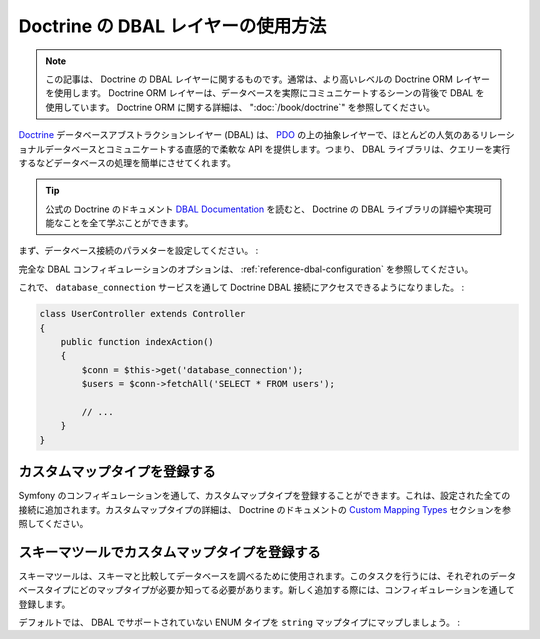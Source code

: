 .. index::
   pair: Doctrine; DBAL

Doctrine の DBAL レイヤーの使用方法
===================================

.. note::

    この記事は、 Doctrine の DBAL レイヤーに関するものです。通常は、より高いレベルの Doctrine ORM レイヤーを使用します。 Doctrine ORM レイヤーは、データベースを実際にコミュニケートするシーンの背後で DBAL を使用しています。 Doctrine ORM に関する詳細は、 ":doc:`/book/doctrine`" を参照してください。

`Doctrine`_ データベースアブストラクションレイヤー (DBAL) は、 `PDO`_ の上の抽象レイヤーで、ほとんどの人気のあるリレーショナルデータベースとコミュニケートする直感的で柔軟な API を提供します。つまり、 DBAL ライブラリは、クエリーを実行するなどデータベースの処理を簡単にさせてくれます。

.. tip::

    公式の Doctrine のドキュメント `DBAL Documentation`_ を読むと、 Doctrine の DBAL ライブラリの詳細や実現可能なことを全て学ぶことができます。

まず、データベース接続のパラメターを設定してください。
:

.. configuration-block::

    .. code-block:: yaml

        # app/config/config.yml
        doctrine:
            dbal:
                driver:   pdo_mysql
                dbname:   Symfony2
                user:     root
                password: null
                charset:  UTF8

    .. code-block:: xml

        // app/config/config.xml
        <doctrine:config>
            <doctrine:dbal
                name="default"
                dbname="Symfony2"
                user="root"
                password="null"
                driver="pdo_mysql"
            />
        </doctrine:config>

    .. code-block:: php

        // app/config/config.php
        $container->loadFromExtension('doctrine', array(
            'dbal' => array(
                'driver'    => 'pdo_mysql',
                'dbname'    => 'Symfony2',
                'user'      => 'root',
                'password'  => null,
            ),
        ));

完全な DBAL コンフィギュレーションのオプションは、 :ref:`reference-dbal-configuration` を参照してください。

これで、 ``database_connection`` サービスを通して Doctrine DBAL 接続にアクセスできるようになりました。
:

.. code-block:: php

    class UserController extends Controller
    {
        public function indexAction()
        {
            $conn = $this->get('database_connection');
            $users = $conn->fetchAll('SELECT * FROM users');

            // ...
        }
    }

カスタムマップタイプを登録する
------------------------------

Symfony のコンフィギュレーションを通して、カスタムマップタイプを登録することができます。これは、設定された全ての接続に追加されます。カスタムマップタイプの詳細は、 Doctrine のドキュメントの `Custom Mapping Types`_ セクションを参照してください。

.. configuration-block::

    .. code-block:: yaml

        # app/config/config.yml
        doctrine:
            dbal:
                types:
                    custom_first: Acme\HelloBundle\Type\CustomFirst
                    custom_second: Acme\HelloBundle\Type\CustomSecond

    .. code-block:: xml

        <!-- app/config/config.xml -->
        <container xmlns="http://symfony.com/schema/dic/services"
            xmlns:xsi="http://www.w3.org/2001/XMLSchema-instance"
            xmlns:doctrine="http://symfony.com/schema/dic/doctrine"
            xsi:schemaLocation="http://symfony.com/schema/dic/services http://symfony.com/schema/dic/services/services-1.0.xsd
                                http://symfony.com/schema/dic/doctrine http://symfony.com/schema/dic/doctrine/doctrine-1.0.xsd">

            <doctrine:config>
                <doctrine:dbal>
                <doctrine:dbal default-connection="default">
                    <doctrine:connection>
                        <doctrine:mapping-type name="enum">string</doctrine:mapping-type>
                    </doctrine:connection>
                </doctrine:dbal>
            </doctrine:config>
        </container>

    .. code-block:: php

        // app/config/config.php
        $container->loadFromExtension('doctrine', array(
            'dbal' => array(
                'connections' => array(
                    'default' => array(
                        'mapping_types' => array(
                            'enum'  => 'string',
                        ),
                    ),
                ),
            ),
        ));

スキーマツールでカスタムマップタイプを登録する
----------------------------------------------

スキーマツールは、スキーマと比較してデータベースを調べるために使用されます。このタスクを行うには、それぞれのデータベースタイプにどのマップタイプが必要か知ってる必要があります。新しく追加する際には、コンフィギュレーションを通して登録します。

デフォルトでは、 DBAL でサポートされていない ENUM タイプを ``string`` マップタイプにマップしましょう。
:

.. configuration-block::

    .. code-block:: yaml

        # app/config/config.yml
        doctrine:
            dbal:
                connection:
                    default:
                        // Other connections parameters
                        mapping_types:
                            enum: string

    .. code-block:: xml

        <!-- app/config/config.xml -->
        <container xmlns="http://symfony.com/schema/dic/services"
            xmlns:xsi="http://www.w3.org/2001/XMLSchema-instance"
            xmlns:doctrine="http://symfony.com/schema/dic/doctrine"
            xsi:schemaLocation="http://symfony.com/schema/dic/services http://symfony.com/schema/dic/services/services-1.0.xsd
                                http://symfony.com/schema/dic/doctrine http://symfony.com/schema/dic/doctrine/doctrine-1.0.xsd">

            <doctrine:config>
                <doctrine:dbal>
                    <doctrine:type name="custom_first" class="Acme\HelloBundle\Type\CustomFirst" />
                    <doctrine:type name="custom_second" class="Acme\HelloBundle\Type\CustomSecond" />
                </doctrine:dbal>
            </doctrine:config>
        </container>

    .. code-block:: php

        // app/config/config.php
        $container->loadFromExtension('doctrine', array(
            'dbal' => array(
                'types' => array(
                    'custom_first'  => 'Acme\HelloBundle\Type\CustomFirst',
                    'custom_second' => 'Acme\HelloBundle\Type\CustomSecond',
                ),
            ),
        ));

.. _`PDO`:           http://www.php.net/pdo
.. _`Doctrine`:      http://www.doctrine-project.org/projects/dbal/2.0/docs/en
.. _`DBAL Documentation`: http://www.doctrine-project.org/projects/dbal/2.0/docs/en
.. _`Custom Mapping Types`: http://www.doctrine-project.org/docs/dbal/2.0/en/reference/types.html#custom-mapping-types

.. 2011/11/01 ganchiku 18d712395a276b75107c19e4b8335be99e7000cc

